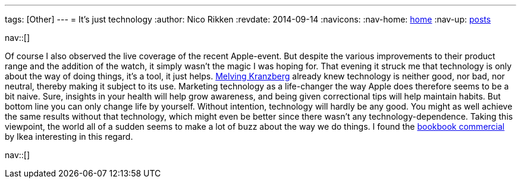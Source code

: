 ---
tags: [Other]
---
= It's just technology
:author:   Nico Rikken
:revdate:  2014-09-14
:navicons:
:nav-home: <<../index.adoc#,home>>
:nav-up:   <<index.adoc#,posts>>

nav::[]

Of course I also observed the live coverage of the recent Apple-event. But despite the various improvements to their product range and the addition of the watch, it simply wasn’t the magic I was hoping for. That evening it struck me that technology is only about the way of doing things, it’s a tool, it just helps. link:https://en.wikipedia.org/wiki/Kranzberg%27s_laws_of_technology[Melving Kranzberg] already knew technology is neither good, nor bad, nor neutral, thereby making it subject to its use. Marketing technology as a life-changer the way Apple does therefore seems to be a bit naive. Sure, insights in your health will help grow awareness, and being given correctional tips will help maintain habits. But bottom line you can only change life by yourself. Without intention, technology will hardly be any good. You might as well achieve the same results without that technology, which might even be better since there wasn’t any technology-dependence. Taking this viewpoint, the world all of a sudden seems to make a lot of buzz about the way we do things. I found the link:https://www.youtube.com/watch?v=MOXQo7nURs0[bookbook commercial] by Ikea interesting in this regard.

nav::[]
